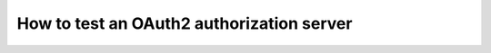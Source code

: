 .. _oauth2_server:

How to test an OAuth2 authorization server
==========================================

